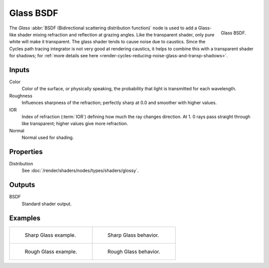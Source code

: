 .. _bpy.types.ShaderNodeBsdfGlass:

**********
Glass BSDF
**********

.. figure:: /images/render_cycles_nodes_types_shaders_glass_node.png
   :align: right

   Glass BSDF.

The *Glass* :abbr:`BSDF (Bidirectional scattering distribution function)`
node is used to add a Glass-like shader mixing refraction and reflection at grazing angles.
Like the transparent shader, only pure white will make it transparent.
The glass shader tends to cause noise due to caustics.
Since the Cycles path tracing integrator is not very good at rendering caustics,
it helps to combine this with a transparent shader for shadows;
for :ref:`more details see here <render-cycles-reducing-noise-glass-and-transp-shadows>`.


Inputs
======

Color
   Color of the surface, or physically speaking, the probability that light is transmitted for each wavelength.
Roughness
   Influences sharpness of the refraction; perfectly sharp at 0.0 and smoother with higher values.
IOR
   Index of refraction (:term:`IOR`) defining how much the ray changes direction. At 1.
   0 rays pass straight through like transparent; higher values give more refraction.
Normal
   Normal used for shading.


Properties
==========

Distribution
   See :doc:`/render/shaders/nodes/types/shaders/glossy`.


Outputs
=======

BSDF
   Standard shader output.


Examples
========

.. list-table::
   :widths: auto

   * - .. figure:: /images/render_cycles_nodes_types_shaders_glass_example.jpg

          Sharp Glass example.

     - .. figure:: /images/render_cycles_nodes_types_shaders_glass_behavior-sharp.svg
          :width: 308px

          Sharp Glass behavior.

   * - .. figure:: /images/render_cycles_nodes_types_shaders_glass_example-rough.jpg

          Rough Glass example.

     - .. figure:: /images/render_cycles_nodes_types_shaders_glass_behavior.svg
          :width: 308px

          Rough Glass behavior.
